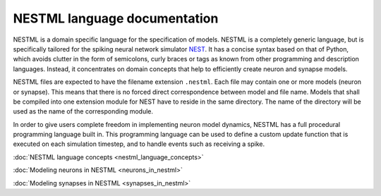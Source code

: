 NESTML language documentation
=============================

NESTML is a domain specific language for the specification of models. NESTML is a completely generic language, but is specifically tailored for the spiking neural network simulator `NEST <http://www.nest-simulator.org>`__. It has a concise syntax based on that of Python, which avoids clutter in the form of semicolons, curly braces or tags as known from other programming and description languages. Instead, it concentrates on domain concepts that help to efficiently create neuron and synapse models.

NESTML files are expected to have the filename extension ``.nestml``. Each file may contain one or more models (neuron or synapse). This means that there is no forced direct correspondence between model and file name. Models that shall be compiled into one extension module for NEST have to reside in the same directory. The name of the directory will be used as the name of the corresponding module.

In order to give users complete freedom in implementing neuron model dynamics, NESTML has a full procedural programming language built in. This programming language can be used to define a custom update function that is executed on each simulation timestep, and to handle events such as receiving a spike.

:doc:`NESTML language concepts <nestml_language_concepts>`

:doc:`Modeling neurons in NESTML <neurons_in_nestml>`

:doc:`Modeling synapses in NESTML <synapses_in_nestml>`
